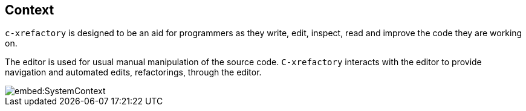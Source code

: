 == Context

`c-xrefactory` is designed to be an aid for programmers as they write,
edit, inspect, read and improve the code they are working on.

The editor is used for usual manual manipulation of the source
code. `C-xrefactory` interacts with the editor to provide navigation
and automated edits, refactorings, through the editor.

image::embed:SystemContext[]

